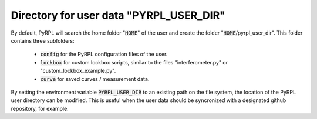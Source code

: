 Directory for user data "PYRPL\_USER\_DIR"
**********************************************

By default, PyRPL will search the home folder ":code:`HOME`" of the user
and create the folder ":code:`HOME`/pyrpl\_user\_dir". This folder
contains three subfolders:

    * :code:`config` for the PyRPL configuration files of the user.
    * :code:`lockbox` for custom lockbox scripts, similar to the files "interferometer.py" or "custom\_lockbox\_example.py".
    * :code:`curve` for saved curves / measurement data.

By setting the environment variable :code:`PYRPL_USER_DIR` to an existing
path on the file system, the location of the PyRPL user directory can be
modified. This is useful when the user data should be syncronized with a
designated github repository, for example.
